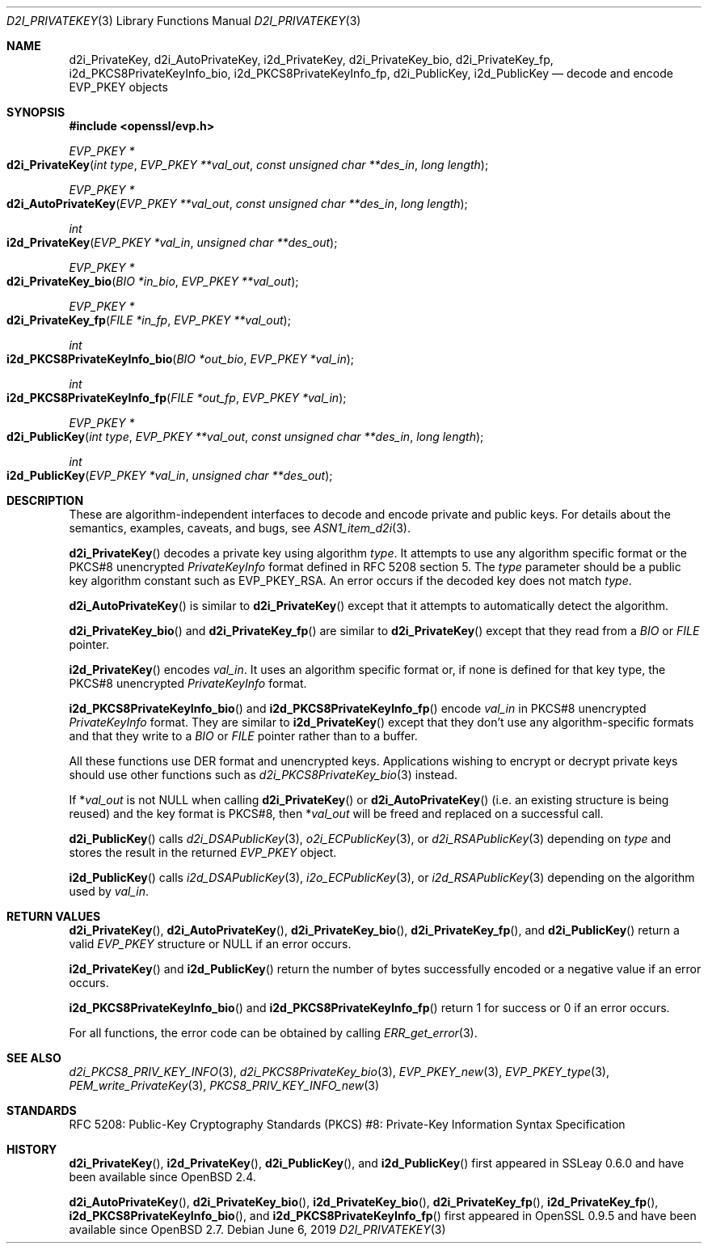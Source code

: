 .\"	$OpenBSD: d2i_PrivateKey.3,v 1.9 2019/06/06 01:06:59 schwarze Exp $
.\"	OpenSSL b97fdb57 Nov 11 09:33:09 2016 +0100
.\"
.\" This file is a derived work.
.\" The changes are covered by the following Copyright and license:
.\"
.\" Copyright (c) 2016 Ingo Schwarze <schwarze@openbsd.org>
.\"
.\" Permission to use, copy, modify, and distribute this software for any
.\" purpose with or without fee is hereby granted, provided that the above
.\" copyright notice and this permission notice appear in all copies.
.\"
.\" THE SOFTWARE IS PROVIDED "AS IS" AND THE AUTHOR DISCLAIMS ALL WARRANTIES
.\" WITH REGARD TO THIS SOFTWARE INCLUDING ALL IMPLIED WARRANTIES OF
.\" MERCHANTABILITY AND FITNESS. IN NO EVENT SHALL THE AUTHOR BE LIABLE FOR
.\" ANY SPECIAL, DIRECT, INDIRECT, OR CONSEQUENTIAL DAMAGES OR ANY DAMAGES
.\" WHATSOEVER RESULTING FROM LOSS OF USE, DATA OR PROFITS, WHETHER IN AN
.\" ACTION OF CONTRACT, NEGLIGENCE OR OTHER TORTIOUS ACTION, ARISING OUT OF
.\" OR IN CONNECTION WITH THE USE OR PERFORMANCE OF THIS SOFTWARE.
.\"
.\" The original file was written by Dr. Stephen Henson <steve@openssl.org>.
.\" Copyright (c) 2016 The OpenSSL Project.  All rights reserved.
.\"
.\" Redistribution and use in source and binary forms, with or without
.\" modification, are permitted provided that the following conditions
.\" are met:
.\"
.\" 1. Redistributions of source code must retain the above copyright
.\"    notice, this list of conditions and the following disclaimer.
.\"
.\" 2. Redistributions in binary form must reproduce the above copyright
.\"    notice, this list of conditions and the following disclaimer in
.\"    the documentation and/or other materials provided with the
.\"    distribution.
.\"
.\" 3. All advertising materials mentioning features or use of this
.\"    software must display the following acknowledgment:
.\"    "This product includes software developed by the OpenSSL Project
.\"    for use in the OpenSSL Toolkit. (http://www.openssl.org/)"
.\"
.\" 4. The names "OpenSSL Toolkit" and "OpenSSL Project" must not be used to
.\"    endorse or promote products derived from this software without
.\"    prior written permission. For written permission, please contact
.\"    openssl-core@openssl.org.
.\"
.\" 5. Products derived from this software may not be called "OpenSSL"
.\"    nor may "OpenSSL" appear in their names without prior written
.\"    permission of the OpenSSL Project.
.\"
.\" 6. Redistributions of any form whatsoever must retain the following
.\"    acknowledgment:
.\"    "This product includes software developed by the OpenSSL Project
.\"    for use in the OpenSSL Toolkit (http://www.openssl.org/)"
.\"
.\" THIS SOFTWARE IS PROVIDED BY THE OpenSSL PROJECT ``AS IS'' AND ANY
.\" EXPRESSED OR IMPLIED WARRANTIES, INCLUDING, BUT NOT LIMITED TO, THE
.\" IMPLIED WARRANTIES OF MERCHANTABILITY AND FITNESS FOR A PARTICULAR
.\" PURPOSE ARE DISCLAIMED.  IN NO EVENT SHALL THE OpenSSL PROJECT OR
.\" ITS CONTRIBUTORS BE LIABLE FOR ANY DIRECT, INDIRECT, INCIDENTAL,
.\" SPECIAL, EXEMPLARY, OR CONSEQUENTIAL DAMAGES (INCLUDING, BUT
.\" NOT LIMITED TO, PROCUREMENT OF SUBSTITUTE GOODS OR SERVICES;
.\" LOSS OF USE, DATA, OR PROFITS; OR BUSINESS INTERRUPTION)
.\" HOWEVER CAUSED AND ON ANY THEORY OF LIABILITY, WHETHER IN CONTRACT,
.\" STRICT LIABILITY, OR TORT (INCLUDING NEGLIGENCE OR OTHERWISE)
.\" ARISING IN ANY WAY OUT OF THE USE OF THIS SOFTWARE, EVEN IF ADVISED
.\" OF THE POSSIBILITY OF SUCH DAMAGE.
.\"
.Dd $Mdocdate: June 6 2019 $
.Dt D2I_PRIVATEKEY 3
.Os
.Sh NAME
.Nm d2i_PrivateKey ,
.Nm d2i_AutoPrivateKey ,
.Nm i2d_PrivateKey ,
.Nm d2i_PrivateKey_bio ,
.Nm d2i_PrivateKey_fp ,
.Nm i2d_PKCS8PrivateKeyInfo_bio ,
.Nm i2d_PKCS8PrivateKeyInfo_fp ,
.Nm d2i_PublicKey ,
.Nm i2d_PublicKey
.Nd decode and encode EVP_PKEY objects
.Sh SYNOPSIS
.In openssl/evp.h
.Ft EVP_PKEY *
.Fo d2i_PrivateKey
.Fa "int type"
.Fa "EVP_PKEY **val_out"
.Fa "const unsigned char **des_in"
.Fa "long length"
.Fc
.Ft EVP_PKEY *
.Fo d2i_AutoPrivateKey
.Fa "EVP_PKEY **val_out"
.Fa "const unsigned char **des_in"
.Fa "long length"
.Fc
.Ft int
.Fo i2d_PrivateKey
.Fa "EVP_PKEY *val_in"
.Fa "unsigned char **des_out"
.Fc
.Ft EVP_PKEY *
.Fo d2i_PrivateKey_bio
.Fa "BIO *in_bio"
.Fa "EVP_PKEY **val_out"
.Fc
.Ft EVP_PKEY *
.Fo d2i_PrivateKey_fp
.Fa "FILE *in_fp"
.Fa "EVP_PKEY **val_out"
.Fc
.Ft int
.Fo i2d_PKCS8PrivateKeyInfo_bio
.Fa "BIO *out_bio"
.Fa "EVP_PKEY *val_in"
.Fc
.Ft int
.Fo i2d_PKCS8PrivateKeyInfo_fp
.Fa "FILE *out_fp"
.Fa "EVP_PKEY *val_in"
.Fc
.Ft EVP_PKEY *
.Fo d2i_PublicKey
.Fa "int type"
.Fa "EVP_PKEY **val_out"
.Fa "const unsigned char **des_in"
.Fa "long length"
.Fc
.Ft int
.Fo i2d_PublicKey
.Fa "EVP_PKEY *val_in"
.Fa "unsigned char **des_out"
.Fc
.Sh DESCRIPTION
These are algorithm-independent interfaces to decode and encode
private and public keys.
For details about the semantics, examples, caveats, and bugs, see
.Xr ASN1_item_d2i 3 .
.Pp
.Fn d2i_PrivateKey
decodes a private key using algorithm
.Fa type .
It attempts to use any algorithm specific format or the PKCS#8 unencrypted
.Vt PrivateKeyInfo
format defined in RFC 5208 section 5.
The
.Fa type
parameter should be a public key algorithm constant such as
.Dv EVP_PKEY_RSA .
An error occurs if the decoded key does not match
.Fa type .
.Pp
.Fn d2i_AutoPrivateKey
is similar to
.Fn d2i_PrivateKey
except that it attempts to automatically detect the algorithm.
.Pp
.Fn d2i_PrivateKey_bio
and
.Fn d2i_PrivateKey_fp
are similar to
.Fn d2i_PrivateKey
except that they read from a
.Vt BIO
or
.Vt FILE
pointer.
.Pp
.Fn i2d_PrivateKey
encodes
.Fa val_in .
It uses an algorithm specific format or, if none is defined for
that key type, the PKCS#8 unencrypted
.Vt PrivateKeyInfo
format.
.Pp
.Fn i2d_PKCS8PrivateKeyInfo_bio
and
.Fn i2d_PKCS8PrivateKeyInfo_fp
encode
.Fa val_in
in PKCS#8 unencrypted
.Vt PrivateKeyInfo
format.
They are similar to
.Fn i2d_PrivateKey
except that they don't use any algorithm-specific formats
and that they write to a
.Vt BIO
or
.Vt FILE
pointer rather than to a buffer.
.Pp
All these functions use DER format and unencrypted keys.
Applications wishing to encrypt or decrypt private keys should use other
functions such as
.Xr d2i_PKCS8PrivateKey_bio 3
instead.
.Pp
If
.Pf * Fa val_out
is not
.Dv NULL
when calling
.Fn d2i_PrivateKey
or
.Fn d2i_AutoPrivateKey
(i.e. an existing structure is being reused) and the key format is
PKCS#8, then
.Pf * Fa val_out
will be freed and replaced on a successful call.
.Pp
.Fn d2i_PublicKey
calls
.Xr d2i_DSAPublicKey 3 ,
.Xr o2i_ECPublicKey 3 ,
or
.Xr d2i_RSAPublicKey 3
depending on
.Fa type
and stores the result in the returned
.Vt EVP_PKEY
object.
.Pp
.Fn i2d_PublicKey
calls
.Xr i2d_DSAPublicKey 3 ,
.Xr i2o_ECPublicKey 3 ,
or
.Xr i2d_RSAPublicKey 3
depending on the algorithm used by
.Fa val_in .
.Sh RETURN VALUES
.Fn d2i_PrivateKey ,
.Fn d2i_AutoPrivateKey ,
.Fn d2i_PrivateKey_bio ,
.Fn d2i_PrivateKey_fp ,
and
.Fn d2i_PublicKey
return a valid
.Vt EVP_PKEY
structure or
.Dv NULL
if an error occurs.
.Pp
.Fn i2d_PrivateKey
and
.Fn i2d_PublicKey
return the number of bytes successfully encoded or a negative value if
an error occurs.
.Pp
.Fn i2d_PKCS8PrivateKeyInfo_bio
and
.Fn i2d_PKCS8PrivateKeyInfo_fp
return 1 for success or 0 if an error occurs.
.Pp
For all functions, the error code can be obtained by calling
.Xr ERR_get_error 3 .
.Sh SEE ALSO
.Xr d2i_PKCS8_PRIV_KEY_INFO 3 ,
.Xr d2i_PKCS8PrivateKey_bio 3 ,
.Xr EVP_PKEY_new 3 ,
.Xr EVP_PKEY_type 3 ,
.Xr PEM_write_PrivateKey 3 ,
.Xr PKCS8_PRIV_KEY_INFO_new 3
.Sh STANDARDS
RFC 5208: Public-Key Cryptography Standards (PKCS) #8: Private-Key
Information Syntax Specification
.Sh HISTORY
.Fn d2i_PrivateKey ,
.Fn i2d_PrivateKey ,
.Fn d2i_PublicKey ,
and
.Fn i2d_PublicKey
first appeared in SSLeay 0.6.0 and have been available since
.Ox 2.4 .
.Pp
.Fn d2i_AutoPrivateKey ,
.Fn d2i_PrivateKey_bio ,
.Fn i2d_PrivateKey_bio ,
.Fn d2i_PrivateKey_fp ,
.Fn i2d_PrivateKey_fp ,
.Fn i2d_PKCS8PrivateKeyInfo_bio ,
and
.Fn i2d_PKCS8PrivateKeyInfo_fp
first appeared in OpenSSL 0.9.5 and have been available since
.Ox 2.7 .
